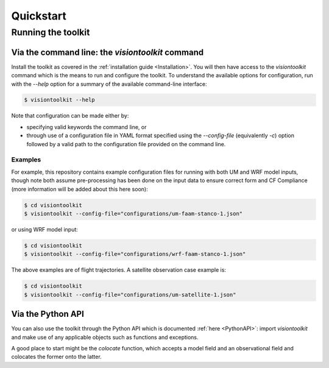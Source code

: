 .. _Quickstart:

Quickstart
==========

Running the toolkit
-------------------

Via the command line: the `visiontoolkit` command
^^^^^^^^^^^^^^^^^^^^^^^^^^^^^^^^^^^^^^^^^^^^^^^^^

Install the toolkit as covered in the :ref:`installation guide <Installation>`.
You will then have access to the `visiontoolkit` command which is the means to
run and configure the toolkit. To understand the available options
for configuration, run with the `--help` option for a summary of the
available command-line interface:

.. code-block:: console

   $ visiontoolkit --help

Note that configuration can be made either by:

* specifying valid keywords the command line, or
* through use of a configuration file in YAML format specified using the
  `--config-file` (equivalently `-c`) option followed by a valid path to
  the configuration file provided on the command line.


Examples
%%%%%%%%
  
For example, this repository contains example configuration files for running
with both UM and WRF model inputs, though note both assume pre-processing
has been done on the input data to ensure correct form and CF Compliance
(more information will be added about this here soon):

.. code-block:: console

   $ cd visiontoolkit
   $ visiontoolkit --config-file="configurations/um-faam-stanco-1.json"

or using WRF model input:

.. code-block:: console

   $ cd visiontoolkit
   $ visiontoolkit --config-file="configurations/wrf-faam-stanco-1.json"

The above examples are of flight trajectories. A satellite observation case example is:

.. code-block:: console

   $ cd visiontoolkit
   $ visiontoolkit --config-file="configurations/um-satellite-1.json"


Via the Python API
^^^^^^^^^^^^^^^^^^

You can also use the toolkit through the Python API which is documented
:ref:`here <PythonAPI>`: import `visiontoolkit` and make use of any
applicable objects such as functions and exceptions.

A good place to start might be the `colocate` function, which accepts a
model field and an observational field and colocates the former onto
the latter.
